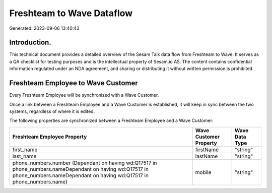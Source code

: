 ==========================
Freshteam to Wave Dataflow
==========================

Generated: 2023-09-06 13:40:43

Introduction.
------------

This technical document provides a detailed overview of the Sesam Talk data flow from Freshteam to Wave. It serves as a QA checklist for testing purposes and is the intellectual property of Sesam.io AS. The content contains confidential information regulated under an NDA agreement, and sharing or distributing it without written permission is prohibited.

Freshteam Employee to Wave Customer
-----------------------------------
Every Freshteam Employee will be synchronized with a Wave Customer.

Once a link between a Freshteam Employee and a Wave Customer is established, it will keep in sync between the two systems, regardless of where it is edited.

The following properties are synchronized between a Freshteam Employee and a Wave Customer:

.. list-table::
   :header-rows: 1

   * - Freshteam Employee Property
     - Wave Customer Property
     - Wave Data Type
   * - first_name
     - firstName
     - "string"
   * - last_name
     - lastName
     - "string"
   * - phone_numbers.number (Dependant on having wd:Q17517 in phone_numbers.nameDependant on having wd:Q17517 in phone_numbers.nameDependant on having wd:Q17517 in phone_numbers.name)
     - mobile
     - "string"

